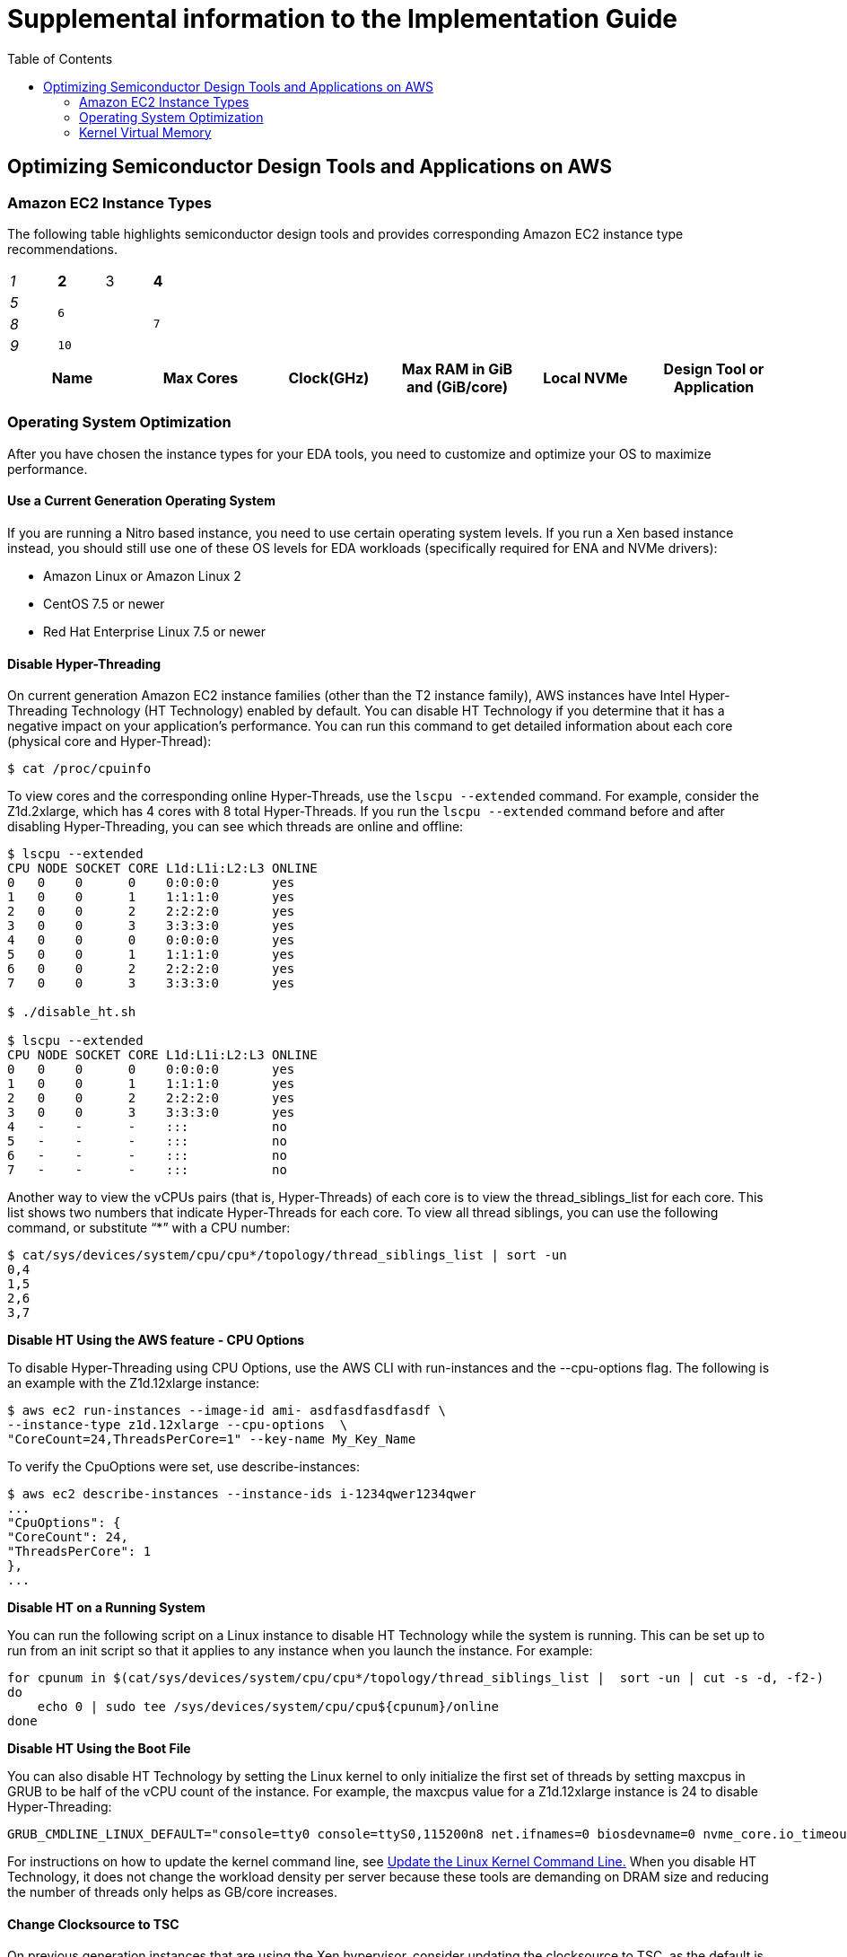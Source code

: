 :toc:       macro

# Supplemental information to the Implementation Guide

toc::[]

## Optimizing Semiconductor Design Tools and Applications on AWS

### Amazon EC2 Instance Types

The following table highlights semiconductor design tools and provides corresponding Amazon EC2 instance type recommendations.

[cols="e,m,^,>s",width="25%"]
|============================
|1 >s|2 |3 |4
^|5 2.2+^.^|6 .3+<.>m|7
^|8
|9 2+>|10
|============================


[source, adoc, options="header"]
|============================
|Name| Max Cores| Clock(GHz)| Max RAM in GiB and (GiB/core)| Local NVMe | Design Tool or Application
|============================

### Operating System Optimization

After you have chosen the instance types for your EDA tools, you need to customize and optimize your OS to maximize performance.

#### Use a Current Generation Operating System

If you are running a Nitro based instance, you need to use certain operating system levels. If you run a Xen based instance instead, you should still use one of these OS levels for EDA workloads (specifically required for ENA and NVMe drivers):

* Amazon Linux or Amazon Linux 2
* CentOS 7.5 or newer
* Red Hat Enterprise Linux 7.5 or newer

#### Disable Hyper-Threading

On current generation Amazon EC2 instance families (other than the T2 instance family), AWS instances have Intel Hyper-Threading Technology (HT Technology) enabled by default. You can disable HT Technology if you determine that it has a negative impact on your application’s performance.
You can run this command to get detailed information about each core (physical core and Hyper-Thread):


[source,bash]
$ cat /proc/cpuinfo

To view cores and the corresponding online Hyper-Threads, use the ```lscpu --extended``` command. For example, consider the Z1d.2xlarge, which has 4 cores with 8 total Hyper-Threads. If you run the ```lscpu --extended``` command before and after disabling Hyper-Threading, you can see which threads are online and offline:

[source,bash]
----
$ lscpu --extended
CPU NODE SOCKET CORE L1d:L1i:L2:L3 ONLINE
0   0    0      0    0:0:0:0       yes
1   0    0      1    1:1:1:0       yes
2   0    0      2    2:2:2:0       yes
3   0    0      3    3:3:3:0       yes
4   0    0      0    0:0:0:0       yes
5   0    0      1    1:1:1:0       yes
6   0    0      2    2:2:2:0       yes
7   0    0      3    3:3:3:0       yes

$ ./disable_ht.sh

$ lscpu --extended
CPU NODE SOCKET CORE L1d:L1i:L2:L3 ONLINE
0   0    0      0    0:0:0:0       yes
1   0    0      1    1:1:1:0       yes
2   0    0      2    2:2:2:0       yes
3   0    0      3    3:3:3:0       yes
4   -    -      -    :::           no
5   -    -      -    :::           no
6   -    -      -    :::           no
7   -    -      -    :::           no
----
Another way to view the vCPUs pairs (that is, Hyper-Threads) of each core is to view the thread_siblings_list for each core. This list shows two numbers that indicate Hyper-Threads for each core. To view all thread siblings, you can use the following command, or substitute “*” with a CPU number:

[source,bash]
----
$ cat/sys/devices/system/cpu/cpu*/topology/thread_siblings_list | sort -un
0,4
1,5
2,6
3,7
----

**Disable HT Using the AWS feature - CPU Options**

To disable Hyper-Threading using CPU Options, use the AWS CLI with run-instances and the --cpu-options flag. The following is an example with the Z1d.12xlarge instance:

[source, bash]
----
$ aws ec2 run-instances --image-id ami- asdfasdfasdfasdf \
--instance-type z1d.12xlarge --cpu-options  \
"CoreCount=24,ThreadsPerCore=1" --key-name My_Key_Name
----

To verify the CpuOptions were set, use describe-instances:
[source, bash]
----
$ aws ec2 describe-instances --instance-ids i-1234qwer1234qwer
...
"CpuOptions": {
"CoreCount": 24,
"ThreadsPerCore": 1
},
...
----

**Disable HT on a Running System**

You can run the following script on a Linux instance to disable HT Technology while the system is running. This can be set up to run from an init script so that it applies to any instance when you launch the instance.
For example:
[source,bash]
----
for cpunum in $(cat/sys/devices/system/cpu/cpu*/topology/thread_siblings_list |  sort -un | cut -s -d, -f2-)
do
    echo 0 | sudo tee /sys/devices/system/cpu/cpu${cpunum}/online
done
----
**Disable HT Using the Boot File**

You can also disable HT Technology by setting the Linux kernel to only initialize the first set of threads by setting maxcpus in GRUB to be half of the vCPU count of the instance.
For example, the maxcpus value for a Z1d.12xlarge instance is 24 to disable Hyper-Threading:
[source,bash]
----
GRUB_CMDLINE_LINUX_DEFAULT="console=tty0 console=ttyS0,115200n8 net.ifnames=0 biosdevname=0 nvme_core.io_timeout=4294967295 maxcpus=24"
----

For instructions on how to update the kernel command line, see <<update-kernel, Update the Linux Kernel Command Line.>>
When you disable HT Technology, it does not change the workload density per server because these tools are demanding on DRAM size and reducing the number of threads only helps as GB/core increases.

#### Change Clocksource to TSC

On previous generation instances that are using the Xen hypervisor, consider updating the clocksource to TSC, as the default is the Xen pvclock (which is in the hypervisor). To avoid communication with the hypervisor and use the CPU clock instead, use tsc as the clocksource.
The tsc clocksource is not supported on Nitro instances. The default kvm-clock clocksource on these instance types provides similar performance benefits as tsc on previous-generation Xen based instances.
To change the clocksource on a Xen based instance , run the following command:
[source,bash]
----
$ sudo su -c "echo tsc > /sys/devices/system/cl*/cl*/current_clocksource"
----

To verify that the clocksource is set to tsc, run the following command:
[source,bash]
----
$ cat /sys/devices/system/cl*/cl*/current_clocksource
tsc
----

You set the clock source in the initialization scripts on the instance. You can also verify that the clocksource changed with the dmesg command, as shown below:
[source,bash]
----
$ dmesg | grep clocksource
...
clocksource: Switched to clocksource tsc
----

#### Limiting Deeper C-states (Sleep State)

C-states control the sleep levels that a core may enter when it is inactive. You may want to control C-states to tune your system for latency versus performance. Putting cores to sleep takes time, and although a sleeping core allows more headroom for another core to boost to a higher frequency, it takes time for that sleeping core to wake back up and perform work.
[source,bash]
----
GRUB_CMDLINE_LINUX_DEFAULT="console=tty0 console=ttyS0,115200n8 net.ifnames=0
biosdevname=0 nvme_core.io_timeout=4294967295 intel_idle.max_cstate=1"
----

For instructions on how to update the kernel command line, see <<update-kernel, Update the Linux Kernel Command Line>>.
For more information about Amazon EC2 instance processor states, see https://docs.aws.amazon.com/AWSEC2/latest/UserGuide/processor_state_control.html[Processor State Control for Your EC2 Instance] in the Amazon Elastic Compute Cloud User Guide for Linux Instances.

**Enable Turbo Mode (Processor State) on Xen-Based Instances**

For our current Nitro based instance types, you cannot change turbo mode, as this is already set to the optimized value for each instance.
If you are running on a Xen based instance that is using an entire socket or multiple sockets (for example, r4.16xlarge, r4.8xlarge, c4.8xlarge) you can take advantage of the turbo frequency boost, especially if you have disabled HT Technology.
Amazon Linux and Amazon Linux 2 have turbo mode enabled by default, but other distributions may not. To ensure that turbo mode is enabled, run the following command:
[source,bash]
----
sudo su -c "echo 0 > /sys/devices/system/cpu/intel_pstate/no_turbo"
----
For more information about Amazon EC2 instance processor states, see the https://docs.aws.amazon.com/AWSEC2/latest/UserGuide/processor_state_control.html[Processor State Control for Your EC2 Instance] page in the Amazon Elastic Compute Cloud User Guide for Linux Instances.

#### Change to Optimal Spinlock Setting on Xen-Based Instances
For the instances that are using the Xen hypervisor (not Nitro), you should update the spinlock setting. Amazon Linux, Amazon Linux 2, and other distributions, by default, implement a paravirtualized mode of spinlock that is optimized for low-cost preempting virtual machines (VMs). This can be expensive from a performance perspective because it causes the VM to slow down when running multithreaded with locks. Some EDA tools are not optimized for multi-core and consequently rely heavily on spinlocks. Accordingly, we recommend that EDA customers disable paravirtualized spinlock on EC2 instances.
To disable the paravirtualized mode of spinlock on a Xen based instance, add xen_nopvspin=1 to the kernel command line in /boot/grub/grub.conf and restart. The following is an example kernel command:
[source,bash]
----
kernel /boot/vmlinuz-4.4.41-36.55.amzn1.x86_64 root=LABEL=/ console=tty1 console=ttyS0 selinux=0 xen_nopvspin=1
----

[[update-kernel]]
#### Update the Linux Kernel Command Line
You can update the Linux kernel command line with either the /etc/default/grub file or the /boot/grub/grub.conf file. To update the Linux kernel with the /etc/default/grub file:

1. Open the /etc/default/grub file:  ```$ sudo vim /etc/default/grub```
2. Edit the ```GRUB_CMDLINE_LINUX_DEFAULT``` line, and make any necessary changes. For example: +
+
[source,bash]
----
GRUB_CMDLINE_LINUX_DEFAULT="console=tty0 console=ttyS0,115200n8 net.ifnames=0 biosdevname=0 nvme_core.io_timeout=4294967295 intel_idle.max_cstate=1"
----
+
3.	Save the file and exit your editor.
4.	Run the following command to rebuild the boot configuration.
$ grub2-mkconfig -o /boot/grub2/grub.cfg
+
[source,bash]
----
$ grub2-mkconfig -o /boot/grub2/grub.cfg
----
+
5.	Reboot your instance to enable the new kernel option.

To update the Linux kernel with the /boot/grub/grub.conf file:

1.	Open the /boot/grub/grub.conf file.
+
[source,bash]
----
$ sudo vim /boot/grub/grub.conf
----
+
2.	Edit the kernel line. For example:
+
[source,bash]
----
# created by imagebuilder
default=0
timeout=1
hiddenmenu
title Amazon Linux 2014.09 (3.14.26-24.46.amzn1.x86_64)
root (hd0,0)
kernel /boot/vmlinuz-ver.amzn1.x86_64 <other_info> intel_idle.max_cstate=1
initrd /boot/initramfs-3.14.26-24.46.amzn1.x86_64.img
----
+
3.	Save the file and exit your editor.
4.	Reboot your instance to enable the new kernel option.

**Verify the Kernel Line**

After you update the kernel, you can verify the setting by running dmesg or /proc/cmdline at the kernel command line:
[source,bash]
----
$ dmesg | grep "Kernel command line"
[    0.000000] Kernel command line: root=LABEL=/ console=tty1 console=ttyS0 maxcpus=18 xen_nopvspin=1

$ cat /proc/cmdline
root=LABEL=/ console=tty1 console=ttyS0 maxcpus=18 xen_nopvspin=1
----

**NFS Configuration and Optimization**

Prior to setting up an NFS server on AWS, you need to enable Amazon EC2 enhanced networking. We recommend using Amazon Linux 2 for your NFS server AMI.
A crucial part of high performing NFS are the mount parameters on the client. For example:
[source,bash]
----
rsize=1048576,wsize=1048576,hard,timeo=600,retrans=2
----

A typical EFS mount command is shown in following example:
[source,bash]
----
$ sudo mount -t nfs4 –o nfsvers=4.1,rsize=1048576,wsize=1048576,hard,timeo=600,retrans=2
file-system-id.efs.aws-region.amazonaws.com:/ /efs-mount-point
----

### Kernel Virtual Memory

Typical operating system distributions are not tuned for large machines like those offered by AWS for EA workloads. As result, out of the box configurations often have sub-optimal performance settings for kernel network buffers and storage page cache background draining. While the specific numbers may vary by instance size and applications runs, the AWS EDA team has found that these kernel configuration settings and values are a good starting point to optimize memory utilization of the instances:
[source,bash]
----
vm.min_free_kbytes=1048576
vm.dirty_background_bytes=107374182
----

